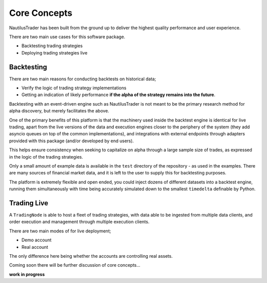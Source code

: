 Core Concepts
=============

NautilusTrader has been built from the ground up to deliver the
highest quality performance and user experience.

There are two main use cases for this software package.

- Backtesting trading strategies
- Deploying trading strategies live

Backtesting
-----------
There are two main reasons for conducting backtests on historical data;

- Verify the logic of trading strategy implementations
- Getting an indication of likely performance **if the alpha of the strategy remains into the future**.

Backtesting with an event-driven engine such as NautilusTrader is not meant to be the primary
research method for alpha discovery, but merely facilitates the above.

One of the primary benefits of this platform is
that the machinery used inside the backtest engine is identical for live trading, apart from the live versions of the data and execution engines
closer to the periphery of the system (they add asyncio queues on top of the common implementations), and integrations with external
endpoints through adapters provided with this package (and/or developed by end users).

This helps ensure consistency when seeking to capitalize on alpha through a large
sample size of trades, as expressed in the logic of the trading strategies.

Only a small amount of example data is available in the ``test`` directory of
the repository - as used in the examples. There are many sources of financial
market data, and it is left to the user to supply this for backtesting purposes.

The platform is extremely flexible and open ended, you could inject dozens of different
datasets into a backtest engine, running them simultaneously with time being
accurately simulated down to the smallest ``timedelta`` definable by Python.

Trading Live
------------
A ``TradingNode`` is able to host a fleet of trading strategies,
with data able to be ingested from multiple data clients, and
order execution and management through multiple execution clients.

There are two main modes of for live deployment;

- Demo account
- Real account

The only difference here being whether the accounts are controlling
real assets.

Coming soon there will be further discussion of core concepts...

**work in progress**
